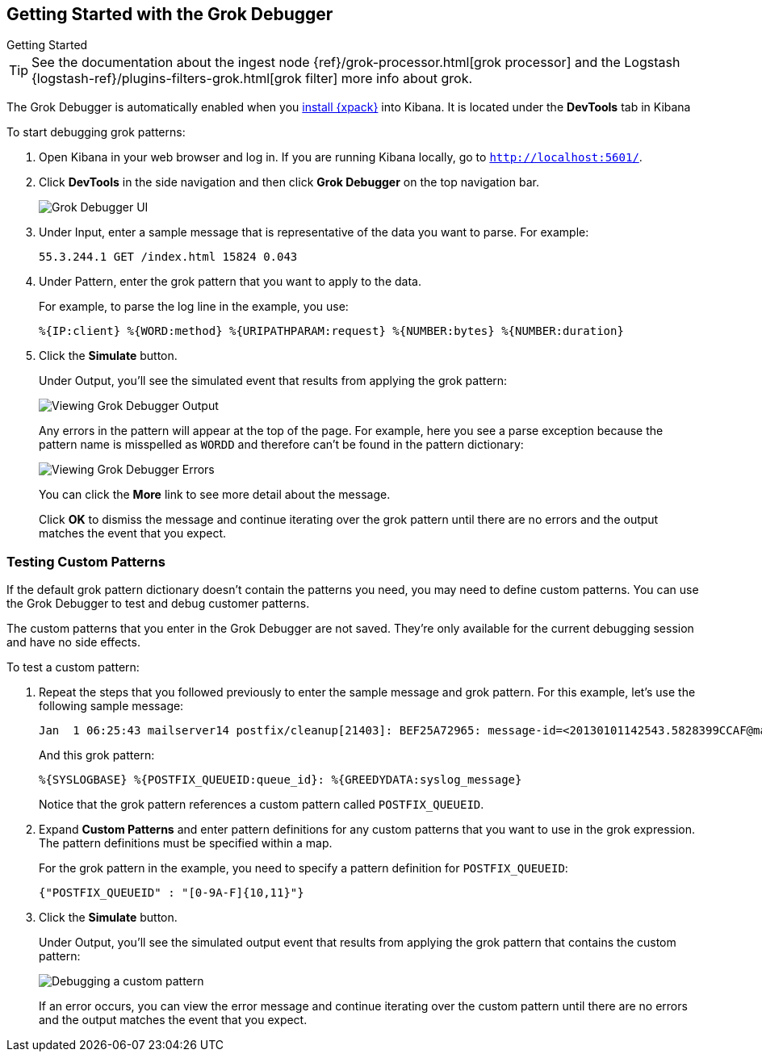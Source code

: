 [[grokdebugger-getting-started]]
== Getting Started with the Grok Debugger

++++
<titleabbrev>Getting Started</titleabbrev>
++++

TIP: See the documentation about the ingest node
{ref}/grok-processor.html[grok processor] and the Logstash
{logstash-ref}/plugins-filters-grok.html[grok filter] more info about grok.

The Grok Debugger is automatically enabled when you <<installing-xpack,install {xpack}>>
into Kibana.  It is located under the *DevTools* tab in Kibana

To start debugging grok patterns:

. Open Kibana in your web browser and log in. If you are running Kibana
locally, go to `http://localhost:5601/`.

. Click **DevTools** in the side navigation and then click **Grok Debugger**
on the top navigation bar.
+
image::images/grok-debugger.png["Grok Debugger UI"]

. Under Input, enter a sample message that is representative of the data you
want to parse. For example:
+
[source,ruby]
-------------------------------------------------------------------------------
55.3.244.1 GET /index.html 15824 0.043
-------------------------------------------------------------------------------

. Under Pattern, enter the grok pattern that you want to apply to the data.
+
For example, to parse the log line in the example, you use:
+
[source,ruby]
-------------------------------------------------------------------------------
%{IP:client} %{WORD:method} %{URIPATHPARAM:request} %{NUMBER:bytes} %{NUMBER:duration}
-------------------------------------------------------------------------------

. Click the **Simulate** button.
+
Under Output, you'll see the simulated event that results from applying the grok
pattern:
+
image::images/grok-debugger-output.png["Viewing Grok Debugger Output"]
+
Any errors in the pattern will appear at the top of the page. For example,
here you see a parse exception because the pattern name is misspelled as `WORDD`
and therefore can't be found in the pattern dictionary:
+
image::images/grok-debugger-error.png["Viewing Grok Debugger Errors"]
+
You can click the **More** link to see more detail about the message.
+
Click **OK** to dismiss the message and continue iterating over the grok pattern
until there are no errors and the output matches the event that you expect.

//TODO: Update LS and ingest node docs with pointers to the new grok debugger. Replace references to the Heroku app.

[float]
[[grokdebugger-custom-patterns]]
=== Testing Custom Patterns

If the default grok pattern dictionary doesn't contain the patterns you need,
you may need to define custom patterns. You can use the Grok Debugger to test
and debug customer patterns.

The custom patterns that you enter in the Grok Debugger are not saved. They're
only available for the current debugging session and have no side effects.

To test a custom pattern:

. Repeat the steps that you followed previously to enter the sample message and
grok pattern. For this example, let's use the following sample message:
+
[source,ruby]
-------------------------------------------------------------------------------
Jan  1 06:25:43 mailserver14 postfix/cleanup[21403]: BEF25A72965: message-id=<20130101142543.5828399CCAF@mailserver14.example.com>
-------------------------------------------------------------------------------
+
And this grok pattern:
+
[source,ruby]
-------------------------------------------------------------------------------
%{SYSLOGBASE} %{POSTFIX_QUEUEID:queue_id}: %{GREEDYDATA:syslog_message}
-------------------------------------------------------------------------------
+
Notice that the grok pattern references a custom pattern called `POSTFIX_QUEUEID`.

. Expand **Custom Patterns** and enter pattern definitions for any custom
patterns that you want to use in the grok expression. The pattern definitions
must be specified within a map.
+
For the grok pattern in the example, you need to specify a pattern definition
for `POSTFIX_QUEUEID`:
+
[source,ruby]
-------------------------------------------------------------------------------
{"POSTFIX_QUEUEID" : "[0-9A-F]{10,11}"}
-------------------------------------------------------------------------------

. Click the **Simulate** button.
+
Under Output, you'll see the simulated output event that results from applying
the grok pattern that contains the custom pattern:
+
image::images/grok-debugger-custom-pattern.png["Debugging a custom pattern"]
+
If an error occurs, you can view the error message and continue iterating over
the custom pattern until there are no errors and the output matches the event
that you expect.
